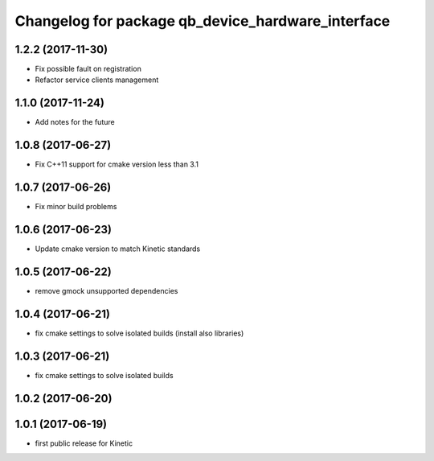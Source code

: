 ^^^^^^^^^^^^^^^^^^^^^^^^^^^^^^^^^^^^^^^^^^^^^^^^^^
Changelog for package qb_device_hardware_interface
^^^^^^^^^^^^^^^^^^^^^^^^^^^^^^^^^^^^^^^^^^^^^^^^^^

1.2.2 (2017-11-30)
------------------
* Fix possible fault on registration
* Refactor service clients management

1.1.0 (2017-11-24)
------------------
* Add notes for the future

1.0.8 (2017-06-27)
------------------
* Fix C++11 support for cmake version less than 3.1

1.0.7 (2017-06-26)
------------------
* Fix minor build problems

1.0.6 (2017-06-23)
------------------
* Update cmake version to match Kinetic standards

1.0.5 (2017-06-22)
------------------
* remove gmock unsupported dependencies

1.0.4 (2017-06-21)
------------------
* fix cmake settings to solve isolated builds (install also libraries)

1.0.3 (2017-06-21)
------------------
* fix cmake settings to solve isolated builds

1.0.2 (2017-06-20)
------------------

1.0.1 (2017-06-19)
------------------
* first public release for Kinetic

